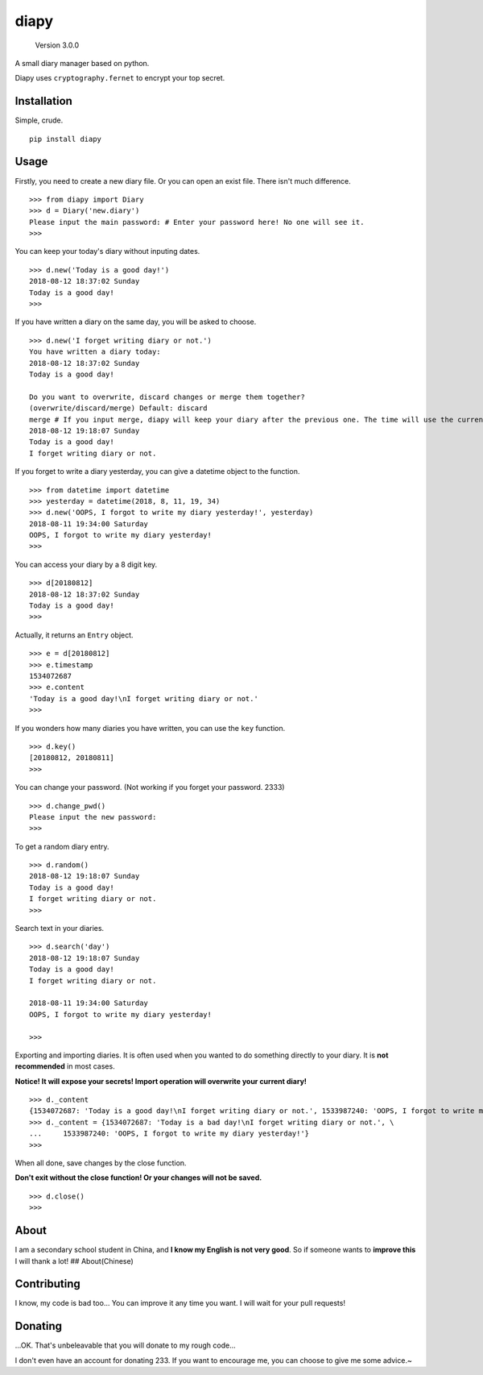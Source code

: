 diapy
=====

    Version 3.0.0

A small diary manager based on python.

Diapy uses ``cryptography.fernet`` to encrypt your top secret.

Installation
------------

Simple, crude.

::

    pip install diapy

Usage
-----

Firstly, you need to create a new diary file. Or you can open an exist
file. There isn't much difference.

::

    >>> from diapy import Diary
    >>> d = Diary('new.diary')
    Please input the main password: # Enter your password here! No one will see it.
    >>>

You can keep your today's diary without inputing dates.

::

    >>> d.new('Today is a good day!')
    2018-08-12 18:37:02 Sunday
    Today is a good day!
    >>>

If you have written a diary on the same day, you will be asked to
choose.

::

    >>> d.new('I forget writing diary or not.')
    You have written a diary today:
    2018-08-12 18:37:02 Sunday
    Today is a good day!

    Do you want to overwrite, discard changes or merge them together?
    (overwrite/discard/merge) Default: discard
    merge # If you input merge, diapy will keep your diary after the previous one. The time will use the current one.
    2018-08-12 19:18:07 Sunday
    Today is a good day!
    I forget writing diary or not.

If you forget to write a diary yesterday, you can give a datetime object
to the function.

::

    >>> from datetime import datetime
    >>> yesterday = datetime(2018, 8, 11, 19, 34)
    >>> d.new('OOPS, I forgot to write my diary yesterday!', yesterday)
    2018-08-11 19:34:00 Saturday
    OOPS, I forgot to write my diary yesterday!
    >>>

You can access your diary by a 8 digit key.

::

    >>> d[20180812]
    2018-08-12 18:37:02 Sunday
    Today is a good day!
    >>>

Actually, it returns an ``Entry`` object.

::

    >>> e = d[20180812]
    >>> e.timestamp
    1534072687
    >>> e.content
    'Today is a good day!\nI forget writing diary or not.'
    >>>

If you wonders how many diaries you have written, you can use the
``key`` function.

::

    >>> d.key()
    [20180812, 20180811]
    >>>

You can change your password. (Not working if you forget your password.
2333)

::

    >>> d.change_pwd()
    Please input the new password: 
    >>>

To get a random diary entry.

::

    >>> d.random()
    2018-08-12 19:18:07 Sunday
    Today is a good day!
    I forget writing diary or not.
    >>>

Search text in your diaries.

::

    >>> d.search('day')
    2018-08-12 19:18:07 Sunday
    Today is a good day!
    I forget writing diary or not.

    2018-08-11 19:34:00 Saturday
    OOPS, I forgot to write my diary yesterday!

    >>>

Exporting and importing diaries. It is often used when you wanted to do
something directly to your diary. It is **not recommended** in most
cases.

**Notice! It will expose your secrets! Import operation will overwrite
your current diary!**

::

    >>> d._content
    {1534072687: 'Today is a good day!\nI forget writing diary or not.', 1533987240: 'OOPS, I forgot to write my diary yesterday!'}
    >>> d._content = {1534072687: 'Today is a bad day!\nI forget writing diary or not.', \
    ...     1533987240: 'OOPS, I forgot to write my diary yesterday!'}
    >>>

When all done, save changes by the close function.

**Don't exit without the close function! Or your changes will not be
saved.**

::

    >>> d.close()
    >>>

About
-----

I am a secondary school student in China, and **I know my English is not
very good**. So if someone wants to **improve this** I will thank a lot!
## About(Chinese)

Contributing
------------

I know, my code is bad too... You can improve it any time you want. I
will wait for your pull requests!

Donating
--------

...OK. That's unbeleavable that you will donate to my rough code...

I don't even have an account for donating 233. If you want to encourage
me, you can choose to give me some advice.~
